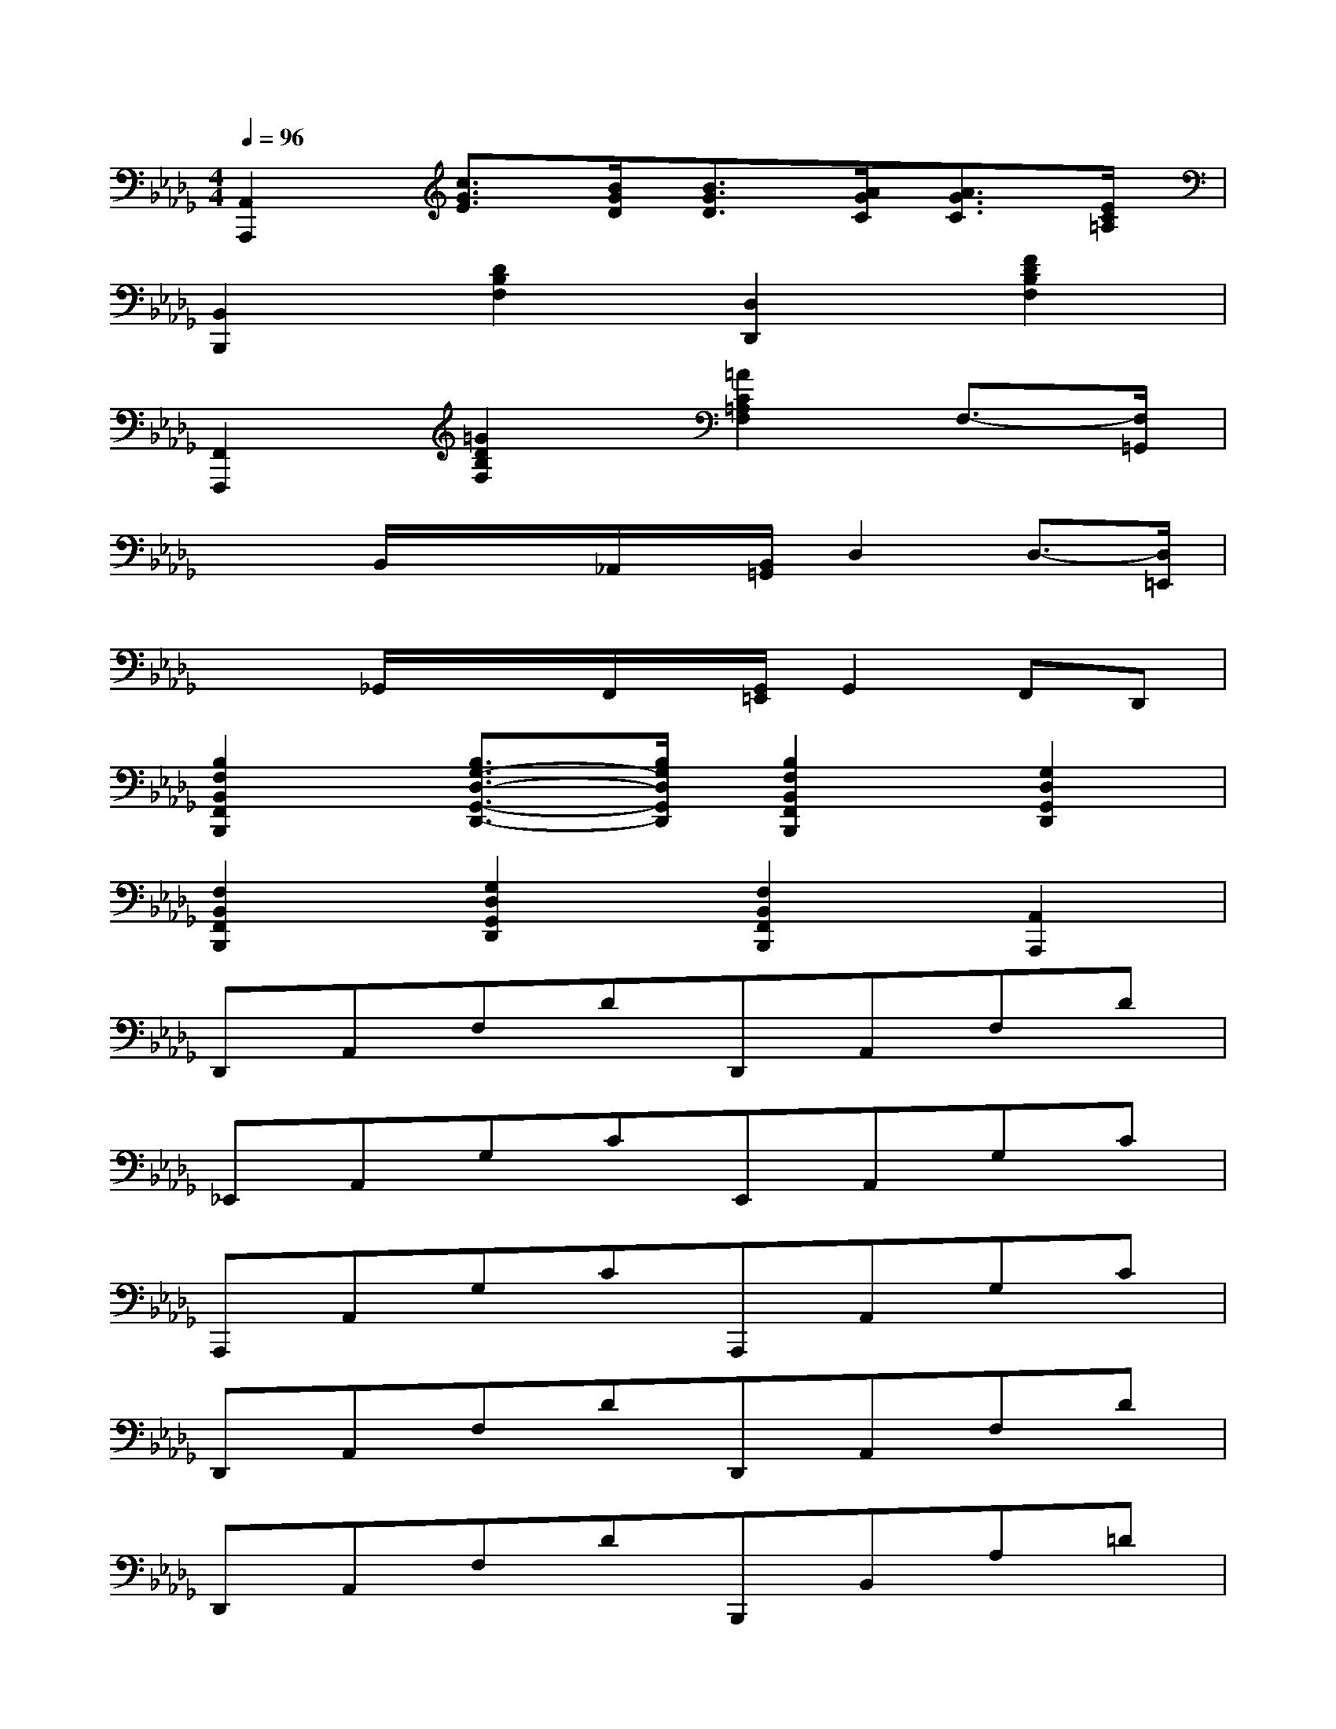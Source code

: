 X:1
T:
M:4/4
L:1/8
Q:1/4=96
K:Db%5flats
V:1
[A,,2A,,,2][c3/2G3/2E3/2][B/2G/2D/2][B3/2G3/2D3/2][A/2G/2C/2][A3/2G3/2C3/2][E/2C/2=A,/2]|
[B,,2B,,,2][D2B,2F,2][D,2D,,2][F2D2B,2F,2]|
[F,,2F,,,2][=G2D2B,2F,2][=A2C2=A,2F,2]F,3/2-[F,/2=G,,/2]|
x/2x/2B,,/2x/2x/2_A,,/2x/2[B,,/2=G,,/2]D,2D,3/2-[D,/2=E,,/2]|
x/2x/2_G,,/2x/2x/2F,,/2x/2[G,,/2=E,,/2]G,,2F,,D,,|
[B,2F,2B,,2F,,2B,,,2][B,3/2G,3/2-D,3/2-G,,3/2-D,,3/2-][B,/2G,/2D,/2G,,/2D,,/2][B,2F,2B,,2F,,2B,,,2][G,2D,2G,,2D,,2]|
[F,2B,,2F,,2B,,,2][G,2D,2G,,2D,,2][F,2B,,2F,,2B,,,2][A,,2A,,,2]|
D,,A,,F,DD,,A,,F,D|
_E,,A,,G,CE,,A,,G,C|
A,,,A,,G,CA,,,A,,G,C|
D,,A,,F,DD,,A,,F,D|
D,,A,,F,DB,,,B,,A,=D|
E,,B,,G,EG,,E,B,E|
=G,,=E,_DBA,,_E,C_G|
A,,,A,,G,CD,,A,,F,D|
D,,A,,F,DD,,A,,F,D